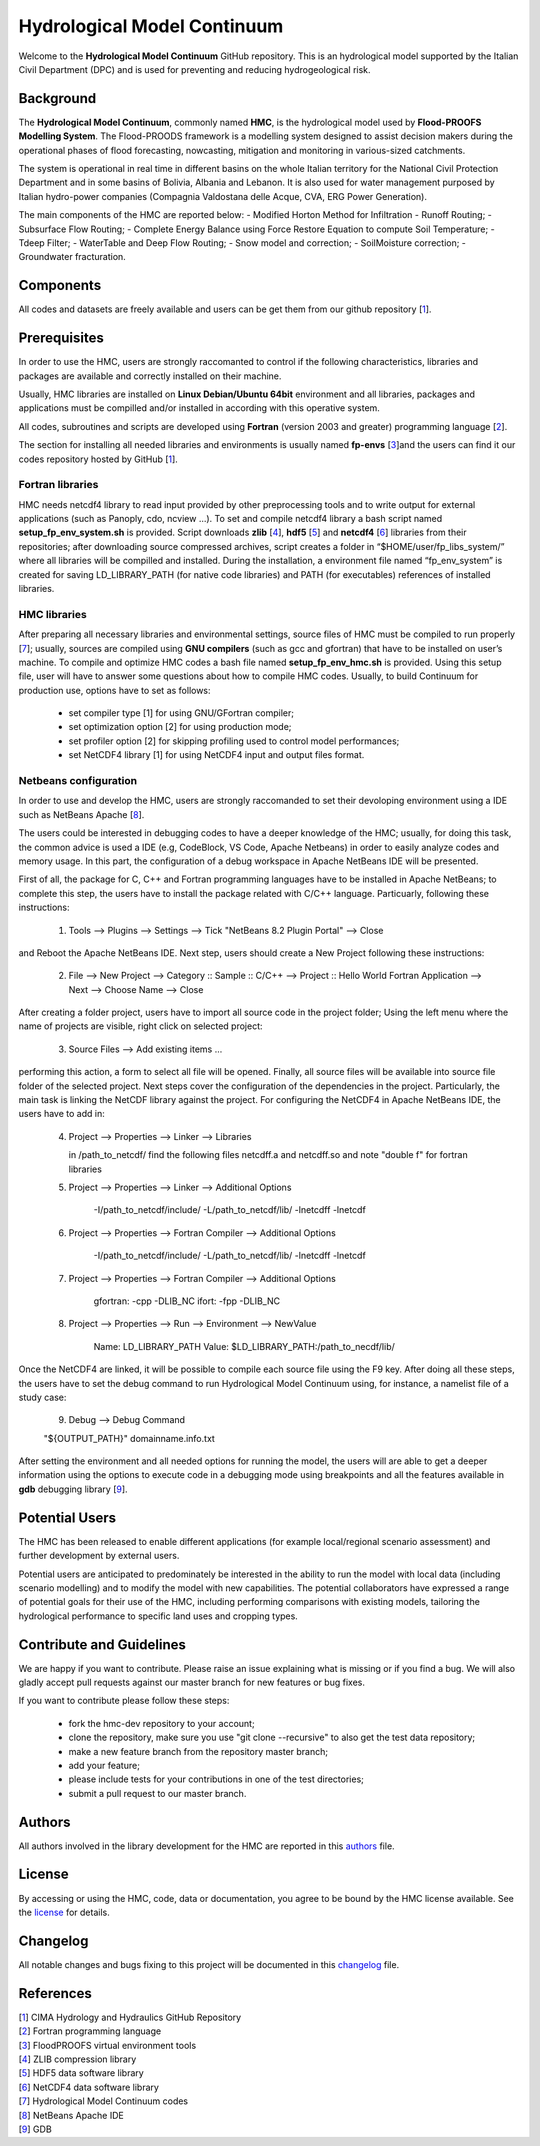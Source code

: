 Hydrological Model Continuum
============================

Welcome to the **Hydrological Model Continuum** GitHub repository. This is an hydrological model supported by the Italian Civil Department (DPC) and is used for preventing and reducing hydrogeological risk.

Background
**********

The **Hydrological Model Continuum**, commonly named **HMC**, is the hydrological model used by **Flood-PROOFS Modelling System**. The Flood-PROODS framework is a modelling system designed to assist decision makers during the operational phases of flood forecasting, nowcasting, mitigation and monitoring in various-sized catchments. 

The system is operational in real time in different basins on the whole Italian territory for the National Civil Protection Department and in some basins of Bolivia, Albania and Lebanon. It is also used for water management purposed by Italian hydro-power companies (Compagnia Valdostana delle Acque, CVA, ERG Power Generation). 

The main components of the HMC are reported below:
- Modified Horton Method for Infiltration
- Runoff Routing;
- Subsurface Flow Routing;
- Complete Energy Balance using Force Restore Equation to compute Soil Temperature;
- Tdeep Filter;
- WaterTable and Deep Flow Routing;
- Snow model and correction;
- SoilMoisture correction;
- Groundwater fracturation.

Components
**********

All codes and datasets are freely available and users can be get them from our github repository [1_].

Prerequisites
*************

In order to use the HMC, users are strongly raccomanted to control if the following characteristics, libraries and packages are available and correctly installed on their machine.

Usually, HMC libraries are installed on **Linux Debian/Ubuntu 64bit** environment and all libraries, packages and applications must be compilled and/or installed in according with this operative system.

All codes, subroutines and scripts are developed using **Fortran** (version 2003 and greater) programming language [2_].

The section for installing all needed libraries and environments is usually named **fp-envs** [3_]and the users can find it our codes repository hosted by GitHub [1_].

Fortran libraries
-----------------

HMC needs netcdf4 library to read input provided by other preprocessing tools and to write output for external applications (such as Panoply, cdo, ncview ...).
To set and compile netcdf4 library a bash script named **setup_fp_env_system.sh** is provided. 
Script downloads **zlib** [4_], **hdf5** [5_] and **netcdf4** [6_] libraries from their repositories; after downloading source compressed archives, script creates a folder in “$HOME/user/fp_libs_system/” where all libraries will be compilled and installed. During the installation, a environment file named “fp_env_system” is created for saving LD_LIBRARY_PATH (for native code libraries) and PATH (for executables) references of installed libraries.

HMC libraries
-------------
After preparing all necessary libraries and environmental settings, source files of HMC must be compiled to run properly [7_]; usually, sources are compiled using **GNU compilers** (such as gcc and gfortran) that have to be installed on user’s machine. To compile and optimize HMC codes a bash file named **setup_fp_env_hmc.sh** is provided. Using this setup file, user will have to answer some questions about how to compile HMC codes.
Usually, to build Continuum for production use, options have to set as follows:

    • set compiler type [1] for using GNU/GFortran compiler;
    • set optimization option [2] for using production mode; 
    • set profiler option [2] for skipping profiling used to control model performances;
    • set NetCDF4 library [1] for using NetCDF4 input and output files format.

Netbeans configuration
----------------------
In order to use and develop the HMC, users are strongly raccomanded to set their devoloping environment
using a IDE such as NetBeans Apache [8_].

The users could be interested in debugging codes to have a deeper knowledge of the HMC; usually, for doing this task, the common advice is used a IDE (e.g, CodeBlock, VS Code, Apache Netbeans) in order to easily analyze codes and memory usage. In this part, the configuration of a debug workspace in Apache NetBeans IDE will be presented.

First of all, the package for C, C++ and Fortran programming languages have to be installed in Apache NetBeans; to complete this step, the users have to install the package related with C/C++ language. Particuarly, following these instructions:

  1) Tools --> Plugins --> Settings --> Tick "NetBeans 8.2 Plugin Portal" --> Close 

and Reboot the Apache NetBeans IDE.
Next step, users should create a New Project following these instructions: 

  2) File --> New Project --> Category :: Sample :: C/C++ --> Project :: Hello World Fortran Application --> Next --> Choose Name --> Close

After creating a folder project, users have to import all source code in the project folder; Using the left menu where the name of projects
are visible, right click on selected project:

  3) Source Files --> Add existing items ...

performing this action, a form to select all file will be opened. Finally, all source files will be available into source file folder
of the selected project. 
Next steps cover the configuration of the dependencies in the project. Particularly, the main task is linking the NetCDF library against
the project.
For configuring the NetCDF4 in Apache NetBeans IDE, the users have to add in:

  4) Project --> Properties --> Linker --> Libraries
     
     in /path_to_netcdf/ find the following files
     netcdff.a and netcdff.so 
     and note "double f" for fortran libraries

  5) Project --> Properties --> Linker --> Additional Options
     
      -I/path_to_netcdf/include/ 
      -L/path_to_netcdf/lib/ 
      -lnetcdff -lnetcdf   

  6) Project --> Properties --> Fortran Compiler --> Additional Options

      -I/path_to_netcdf/include/ 
      -L/path_to_netcdf/lib/ 
      -lnetcdff -lnetcdf  

  7) Project --> Properties --> Fortran Compiler --> Additional Options
  
      gfortran: -cpp -DLIB_NC
      ifort: -fpp -DLIB_NC  

  8) Project --> Properties --> Run --> Environment --> NewValue
  
      Name: LD_LIBRARY_PATH 
      Value: $LD_LIBRARY_PATH:/path_to_necdf/lib/

Once the NetCDF4 are linked, it will be possible to compile each source file using the F9 key.
After doing all these steps, the users have to set the debug command to run Hydrological Model Continuum 
using, for instance, a namelist file of a study case:  
  
  9) Debug --> Debug Command 
  	
  "${OUTPUT_PATH}" domainname.info.txt

After setting the environment and all needed options for running the model, the users will are able to get a deeper information using the options to execute code in a debugging mode using breakpoints and all the features available in **gdb** debugging library [9_].

Potential Users
***************
The HMC has been released to enable different applications (for example local/regional scenario assessment) and further development by external users.

Potential users are anticipated to predominately be interested in the ability to run the model with local data (including scenario modelling) and to modify the model with new capabilities. The potential collaborators have expressed a range of potential goals for their use of the HMC, including performing comparisons with existing models, tailoring the hydrological performance to specific land uses and cropping types.

Contribute and Guidelines
*************************

We are happy if you want to contribute. Please raise an issue explaining what is missing or if you find a bug. We will also gladly accept pull requests against our master branch for new features or bug fixes.

If you want to contribute please follow these steps:

    • fork the hmc-dev repository to your account;
    • clone the repository, make sure you use "git clone --recursive" to also get the test data repository;
    • make a new feature branch from the repository master branch;
    • add your feature;
    • please include tests for your contributions in one of the test directories;
    • submit a pull request to our master branch.

Authors
*******

All authors involved in the library development for the HMC are reported in this authors_ file.

License
*******

By accessing or using the HMC, code, data or documentation, you agree to be bound by the HMC license available. See the license_ for details. 

Changelog
*********

All notable changes and bugs fixing to this project will be documented in this changelog_ file.

References
**********
| [1_] CIMA Hydrology and Hydraulics GitHub Repository
| [2_] Fortran programming language
| [3_] FloodPROOFS virtual environment tools
| [4_] ZLIB compression library
| [5_] HDF5 data software library 
| [6_] NetCDF4 data software library 
| [7_] Hydrological Model Continuum codes
| [8_] NetBeans Apache IDE 
| [9_] GDB 

.. _1: https://github.com/c-hydro
.. _2: https://en.wikipedia.org/wiki/Fortran
.. _3: https://github.com/c-hydro/fp-env
.. _4: https://zlib.net/
.. _5: https://www.hdfgroup.org/solutions/hdf5/
.. _6: https://www.unidata.ucar.edu/
.. _7: https://github.com/c-hydro/hmc-dev
.. _8: https://netbeans.apache.org/
.. _9: https://www.gnu.org/software/gdb/
.. _license: LICENSE.rst
.. _changelog: CHANGELOG.rst
.. _authors: AUTHORS.rst
